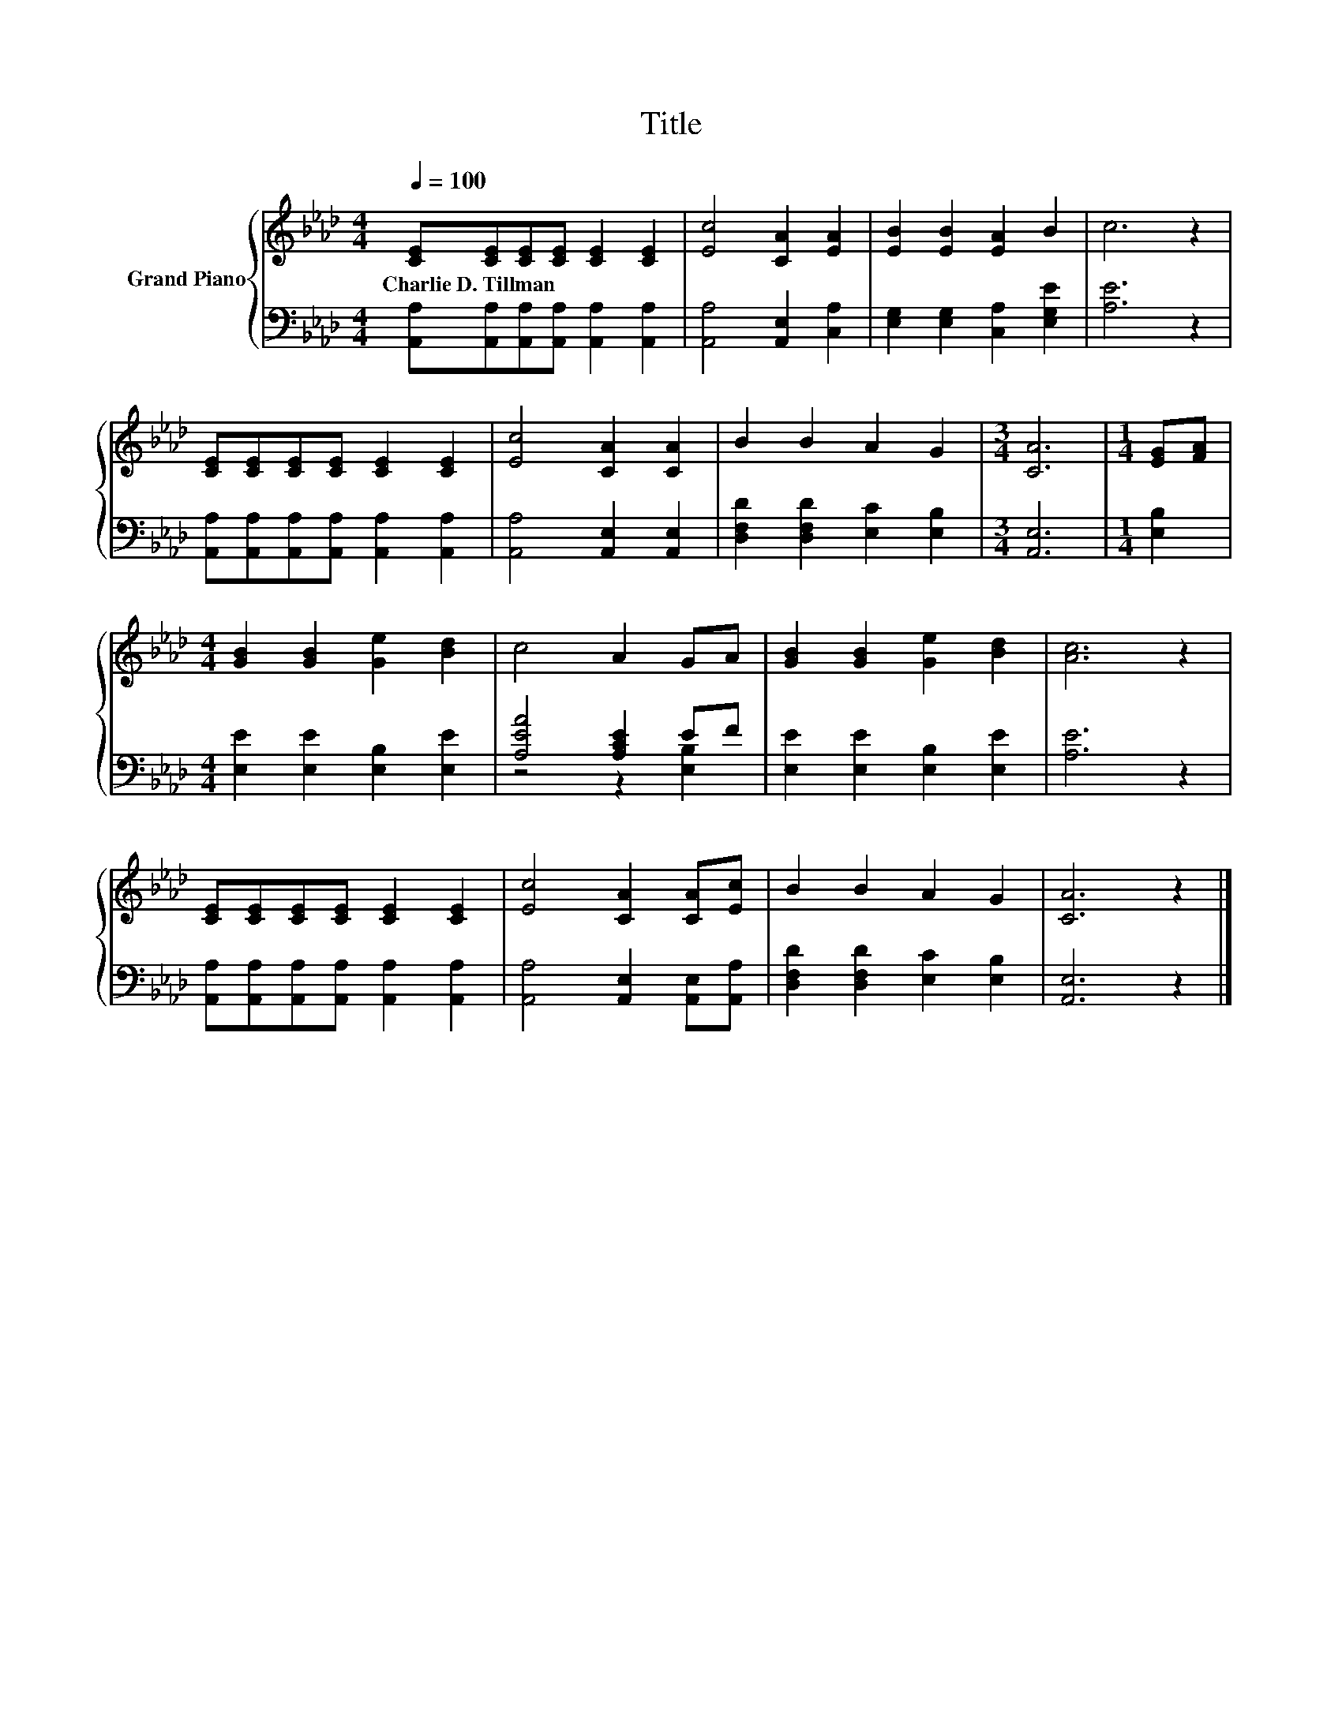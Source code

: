 X:1
T:Title
%%score { 1 | ( 2 3 ) }
L:1/8
Q:1/4=100
M:4/4
K:Ab
V:1 treble nm="Grand Piano"
V:2 bass 
V:3 bass 
V:1
 [CE][CE][CE][CE] [CE]2 [CE]2 | [Ec]4 [CA]2 [EA]2 | [EB]2 [EB]2 [EA]2 B2 | c6 z2 | %4
w: Charlie~D.~Tillman * * * * *||||
 [CE][CE][CE][CE] [CE]2 [CE]2 | [Ec]4 [CA]2 [CA]2 | B2 B2 A2 G2 |[M:3/4] [CA]6 |[M:1/4] [EG][FA] | %9
w: |||||
[M:4/4] [GB]2 [GB]2 [Ge]2 [Bd]2 | c4 A2 GA | [GB]2 [GB]2 [Ge]2 [Bd]2 | [Ac]6 z2 | %13
w: ||||
 [CE][CE][CE][CE] [CE]2 [CE]2 | [Ec]4 [CA]2 [CA][Ec] | B2 B2 A2 G2 | [CA]6 z2 |] %17
w: ||||
V:2
 [A,,A,][A,,A,][A,,A,][A,,A,] [A,,A,]2 [A,,A,]2 | [A,,A,]4 [A,,E,]2 [C,A,]2 | %2
 [E,G,]2 [E,G,]2 [C,A,]2 [E,G,E]2 | [A,E]6 z2 | [A,,A,][A,,A,][A,,A,][A,,A,] [A,,A,]2 [A,,A,]2 | %5
 [A,,A,]4 [A,,E,]2 [A,,E,]2 | [D,F,D]2 [D,F,D]2 [E,C]2 [E,B,]2 |[M:3/4] [A,,E,]6 |[M:1/4] [E,B,]2 | %9
[M:4/4] [E,E]2 [E,E]2 [E,B,]2 [E,E]2 | [A,EA]4 [A,CE]2 EF | [E,E]2 [E,E]2 [E,B,]2 [E,E]2 | %12
 [A,E]6 z2 | [A,,A,][A,,A,][A,,A,][A,,A,] [A,,A,]2 [A,,A,]2 | [A,,A,]4 [A,,E,]2 [A,,E,][A,,A,] | %15
 [D,F,D]2 [D,F,D]2 [E,C]2 [E,B,]2 | [A,,E,]6 z2 |] %17
V:3
 x8 | x8 | x8 | x8 | x8 | x8 | x8 |[M:3/4] x6 |[M:1/4] x2 |[M:4/4] x8 | z4 z2 [E,B,]2 | x8 | x8 | %13
 x8 | x8 | x8 | x8 |] %17

